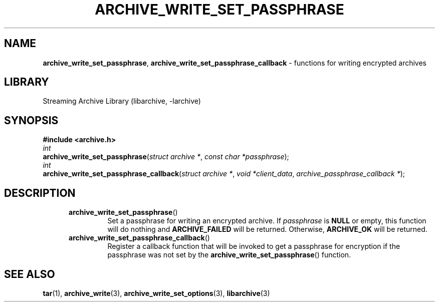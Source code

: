 .TH ARCHIVE_WRITE_SET_PASSPHRASE 3 "September 21, 2014" ""
.SH NAME
.ad l
\fB\%archive_write_set_passphrase\fP,
\fB\%archive_write_set_passphrase_callback\fP
\- functions for writing encrypted archives
.SH LIBRARY
.ad l
Streaming Archive Library (libarchive, -larchive)
.SH SYNOPSIS
.ad l
\fB#include <archive.h>\fP
.br
\fIint\fP
.br
\fB\%archive_write_set_passphrase\fP(\fI\%struct\ archive\ *\fP, \fI\%const\ char\ *passphrase\fP);
.br
\fIint\fP
.br
\fB\%archive_write_set_passphrase_callback\fP(\fI\%struct\ archive\ *\fP, \fI\%void\ *client_data\fP, \fI\%archive_passphrase_callback\ *\fP);
.SH DESCRIPTION
.ad l
.RS 5
.TP
\fB\%archive_write_set_passphrase\fP()
Set a passphrase for writing an encrypted archive.
If
\fIpassphrase\fP
is
.BR NULL
or empty, this function will do nothing and
\fBARCHIVE_FAILED\fP
will be returned.
Otherwise,
\fBARCHIVE_OK\fP
will be returned.
.TP
\fB\%archive_write_set_passphrase_callback\fP()
Register a callback function that will be invoked to get a passphrase
for encryption if the passphrase was not set by the
\fB\%archive_write_set_passphrase\fP()
function.
.RE
.SH SEE ALSO
.ad l
\fBtar\fP(1),
\fBarchive_write\fP(3),
\fBarchive_write_set_options\fP(3),
\fBlibarchive\fP(3)
